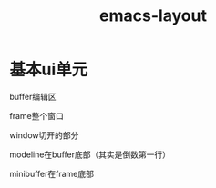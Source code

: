 #+title: emacs-layout
#+roam_tags: emacs layout
* 基本ui单元

  buffer编辑区

  frame整个窗口

  window切开的部分

  modeline在buffer底部（其实是倒数第一行）

  minibuffer在frame底部

  
